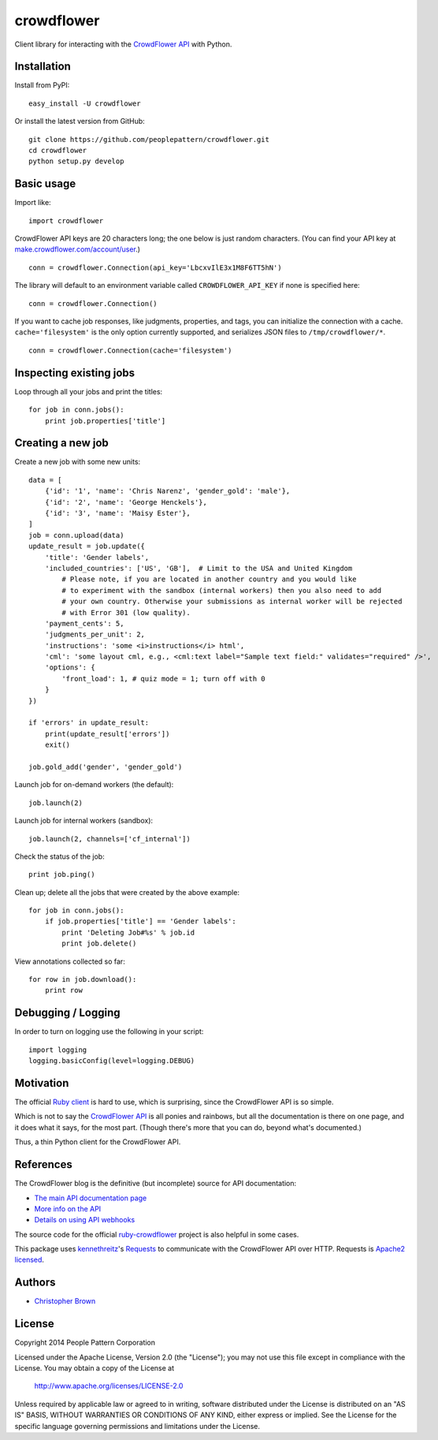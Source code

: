 crowdflower
===========

Client library for interacting with the
`CrowdFlower <http://www.crowdflower.com/>`__
`API <http://success.crowdflower.com/customer/portal/articles/1288323-api-documentation>`__
with Python.

Installation
------------

Install from PyPI:

::

    easy_install -U crowdflower

Or install the latest version from GitHub:

::

    git clone https://github.com/peoplepattern/crowdflower.git
    cd crowdflower
    python setup.py develop

Basic usage
-----------

Import like:

::

    import crowdflower

CrowdFlower API keys are 20 characters long; the one below is just
random characters. (You can find your API key at
`make.crowdflower.com/account/user <https://make.crowdflower.com/account/user>`__.)

::

    conn = crowdflower.Connection(api_key='LbcxvIlE3x1M8F6TT5hN')

The library will default to an environment variable called
``CROWDFLOWER_API_KEY`` if none is specified here:

::

    conn = crowdflower.Connection()

If you want to cache job responses, like judgments, properties, and
tags, you can initialize the connection with a cache.
``cache='filesystem'`` is the only option currently supported, and
serializes JSON files to ``/tmp/crowdflower/*``.

::

    conn = crowdflower.Connection(cache='filesystem')

Inspecting existing jobs
------------------------

Loop through all your jobs and print the titles:

::

    for job in conn.jobs():
        print job.properties['title']

Creating a new job
------------------

Create a new job with some new units:

::

    data = [
        {'id': '1', 'name': 'Chris Narenz', 'gender_gold': 'male'},
        {'id': '2', 'name': 'George Henckels'},
        {'id': '3', 'name': 'Maisy Ester'},
    ]
    job = conn.upload(data)
    update_result = job.update({
        'title': 'Gender labels',
        'included_countries': ['US', 'GB'],  # Limit to the USA and United Kingdom
            # Please note, if you are located in another country and you would like
            # to experiment with the sandbox (internal workers) then you also need to add
            # your own country. Otherwise your submissions as internal worker will be rejected
            # with Error 301 (low quality).
        'payment_cents': 5,
        'judgments_per_unit': 2,
        'instructions': 'some <i>instructions</i> html',
        'cml': 'some layout cml, e.g., <cml:text label="Sample text field:" validates="required" />',
        'options': {
            'front_load': 1, # quiz mode = 1; turn off with 0
        }
    })

    if 'errors' in update_result:
        print(update_result['errors'])
        exit()

    job.gold_add('gender', 'gender_gold')

Launch job for on-demand workers (the default):

::

    job.launch(2)

Launch job for internal workers (sandbox):

::

    job.launch(2, channels=['cf_internal'])

Check the status of the job:

::

    print job.ping()

Clean up; delete all the jobs that were created by the above example:

::

    for job in conn.jobs():
        if job.properties['title'] == 'Gender labels':
            print 'Deleting Job#%s' % job.id
            print job.delete()

View annotations collected so far:

::

    for row in job.download():
        print row

Debugging / Logging
-------------------

In order to turn on logging use the following in your script:

::

    import logging
    logging.basicConfig(level=logging.DEBUG)

Motivation
----------

The official `Ruby
client <https://github.com/CrowdFlower/ruby-crowdflower>`__ is hard to
use, which is surprising, since the CrowdFlower API is so simple.

Which is not to say the `CrowdFlower
API <http://success.crowdflower.com/customer/portal/articles/1288323-api-documentation>`__
is all ponies and rainbows, but all the documentation is there on one
page, and it does what it says, for the most part. (Though there's more
that you can do, beyond what's documented.)

Thus, a thin Python client for the CrowdFlower API.

References
----------

The CrowdFlower blog is the definitive (but incomplete) source for API
documentation:

-  `The main API documentation
   page <http://success.crowdflower.com/customer/portal/articles/1288323>`__
-  `More info on the
   API <http://success.crowdflower.com/customer/portal/articles/1327304-integrating-with-the-api>`__
-  `Details on using API
   webhooks <http://success.crowdflower.com/customer/portal/articles/1373460-job-settings---api>`__

The source code for the official
`ruby-crowdflower <https://github.com/CrowdFlower/ruby-crowdflower>`__
project is also helpful in some cases.

This package uses `kennethreitz <https://github.com/kennethreitz>`__'s
`Requests <http://docs.python-requests.org/en/latest/api/>`__ to
communicate with the CrowdFlower API over HTTP. Requests is `Apache2
licensed <http://docs.python-requests.org/en/latest/user/intro/#apache2-license>`__.

Authors
-------

-  `Christopher Brown <https://github.com/chbrown>`__

License
-------

Copyright 2014 People Pattern Corporation

Licensed under the Apache License, Version 2.0 (the "License"); you may
not use this file except in compliance with the License. You may obtain
a copy of the License at

    http://www.apache.org/licenses/LICENSE-2.0

Unless required by applicable law or agreed to in writing, software
distributed under the License is distributed on an "AS IS" BASIS,
WITHOUT WARRANTIES OR CONDITIONS OF ANY KIND, either express or implied.
See the License for the specific language governing permissions and
limitations under the License.

